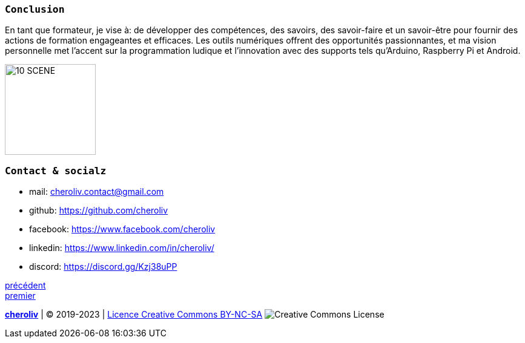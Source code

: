 [#last_slide]
=== `Conclusion`

En tant que formateur, je vise à:
de développer des compétences, des savoirs, des savoir-faire et un savoir-être pour fournir des actions de formation engageantes et efficaces. Les outils numériques offrent des opportunités passionnantes, et ma vision personnelle met l'accent sur la programmation ludique et l'innovation avec des supports tels qu'Arduino, Raspberry Pi et Android.

image::10 SCENE.svg[width=150]

=== `Contact & socialz`

* mail: cheroliv.contact@gmail.com
* github: https://github.com/cheroliv
* facebook: https://www.facebook.com/cheroliv
* linkedin: https://www.linkedin.com/in/cheroliv/
* discord: https://discord.gg/Kzj38uPP


link:03_ma_vision_slide_02.adoc#third_slide[précédent] +
link:02_ma_vision_slide_01.adoc#first_slide[premier]

====
link:https://cheroliv.github.io[*cheroliv*] | &copy; 2019-2023 | link:http://creativecommons.org/licenses/by-nc-sa/4.0/[Licence Creative Commons BY-NC-SA] image:https://licensebuttons.net/l/by-nc-sa/4.0/88x31.png[Creative Commons License]
====
